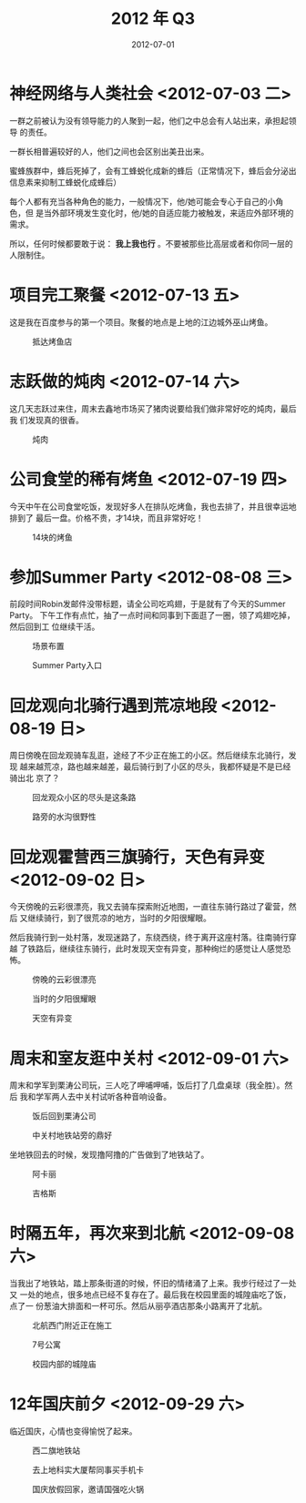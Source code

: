 #+TITLE: 2012 年 Q3
#+DATE: 2012-07-01

* 神经网络与人类社会 <2012-07-03 二>
一群之前被认为没有领导能力的人聚到一起，他们之中总会有人站出来，承担起领导
的责任。

一群长相普遍较好的人，他们之间也会区别出美丑出来。

蜜蜂族群中，蜂后死掉了，会有工蜂蜕化成新的蜂后（正常情况下，蜂后会分泌出
信息素来抑制工蜂蜕化成蜂后）

每个人都有充当各种角色的能力，一般情况下，他/她可能会专心于自己的小角色，但
是当外部环境发生变化时，他/她的自适应能力被触发，来适应外部环境的需求。

所以，任何时候都要敢于说： *我上我也行* 。不要被那些比高层或者和你同一层的
人限制住。

* 项目完工聚餐 <2012-07-13 五>
这是我在百度参与的第一个项目。聚餐的地点是上地的江边城外巫山烤鱼。
#+CAPTION: 抵达烤鱼店
[[../static/imgs/12Q3/IMG_20120713_180108.jpg]]

* 志跃做的炖肉 <2012-07-14 六>
这几天志跃过来住，周末去鑫地市场买了猪肉说要给我们做非常好吃的炖肉，最后我
们发现真的很香。
#+CAPTION: 炖肉
[[../static/imgs/12Q3/IMG_20120714_134925.jpg]]

* 公司食堂的稀有烤鱼 <2012-07-19 四>
今天中午在公司食堂吃饭，发现好多人在排队吃烤鱼，我也去排了，并且很幸运地排到了
最后一盘。价格不贵，才14块，而且非常好吃！
#+CAPTION: 14块的烤鱼
[[../static/imgs/12Q3/IMG_20120719_124859.jpg]]


* 参加Summer Party <2012-08-08 三>
前段时间Robin发邮件没带标题，请全公司吃鸡翅，于是就有了今天的Summer Party。
下午工作有点忙，抽了一点时间和同事到下面逛了一圈，领了鸡翅吃掉，然后回到工
位继续干活。
#+CAPTION: 场景布置
[[../static/imgs/12Q3/IMG_20120808_171004.jpg]]
#+CAPTION: Summer Party入口
[[../static/imgs/12Q3/IMG_20120808_173618.jpg]]

* 回龙观向北骑行遇到荒凉地段 <2012-08-19 日>
周日傍晚在回龙观骑车乱逛，途经了不少正在施工的小区。然后继续东北骑行，发现
越来越荒凉，路也越来越差，最后骑行到了小区的尽头，我都怀疑是不是已经骑出北
京了？
#+CAPTION: 回龙观众小区的尽头是这条路
[[../static/imgs/12Q3/IMG_20120819_185541.jpg]]
#+CAPTION: 路旁的水沟很野性
[[../static/imgs/12Q3/IMG_20120819_185733.jpg]]


* 回龙观霍营西三旗骑行，天色有异变 <2012-09-02 日>
今天傍晚的云彩很漂亮，我又去骑车探索附近地图，一直往东骑行路过了霍营，然后
又继续骑行，到了很荒凉的地方，当时的夕阳很耀眼。

然后我骑行到一处村落，发现迷路了，东绕西绕，终于离开这座村落。往南骑行穿越
了铁路后，继续往东骑行，此时发现天空有异变，那种绚烂的感觉让人感觉恐怖。
#+CAPTION: 傍晚的云彩很漂亮
[[../static/imgs/12Q3/IMG_20120902_173944.jpg]]
#+CAPTION: 当时的夕阳很耀眼
[[../static/imgs/12Q3/IMG_20120902_180651.jpg]]
#+CAPTION: 天空有异变
[[../static/imgs/12Q3/IMG_20120902_185111.jpg]]

* 周末和室友逛中关村 <2012-09-01 六>
周末和学军到栗涛公司玩，三人吃了呷哺呷哺，饭后打了几盘桌球（我全胜）。然后
我和学军两人去中关村试听各种音响设备。
#+CAPTION: 饭后回到栗涛公司
[[../static/imgs/12Q3/IMG_20120901_125053.jpg]]
#+CAPTION: 中关村地铁站旁的鼎好
[[../static/imgs/12Q3/IMG_20120901_173121.jpg]]

坐地铁回去的时候，发现撸阿撸的广告做到了地铁站了。
#+CAPTION: 阿卡丽
[[../static/imgs/12Q3/lol_1.jpg]]
#+CAPTION: 吉格斯
[[../static/imgs/12Q3/lol_2.jpg]]

* 时隔五年，再次来到北航 <2012-09-08 六>
当我出了地铁站，踏上那条街道的时候，怀旧的情绪涌了上来。我步行经过了一处又
一处的地点，很多地点已经不复存在了。最后我在校园里面的城隍庙吃了饭，点了一
份葱油大排面和一杯可乐。然后从丽亭酒店那条小路离开了北航。
#+CAPTION: 北航西门附近正在施工
[[../static/imgs/12Q3/IMG_20120908_194950.jpg]]
#+CAPTION: 7号公寓
[[../static/imgs/12Q3/IMG_20120908_201227.jpg]]
#+CAPTION: 校园内部的城隍庙
[[../static/imgs/12Q3/IMG_20120908_202336.jpg]]

* 12年国庆前夕 <2012-09-29 六>
临近国庆，心情也变得愉悦了起来。
#+CAPTION: 西二旗地铁站
[[../static/imgs/12Q3/IMG_20120922_185538.jpg]]
#+CAPTION: 去上地科实大厦帮同事买手机卡
[[../static/imgs/12Q3/IMG_20120926_145824.jpg]]
#+CAPTION: 国庆放假回家，邀请国强吃火锅
[[../static/imgs/12Q3/IMG_20120929_182238.jpg]]

